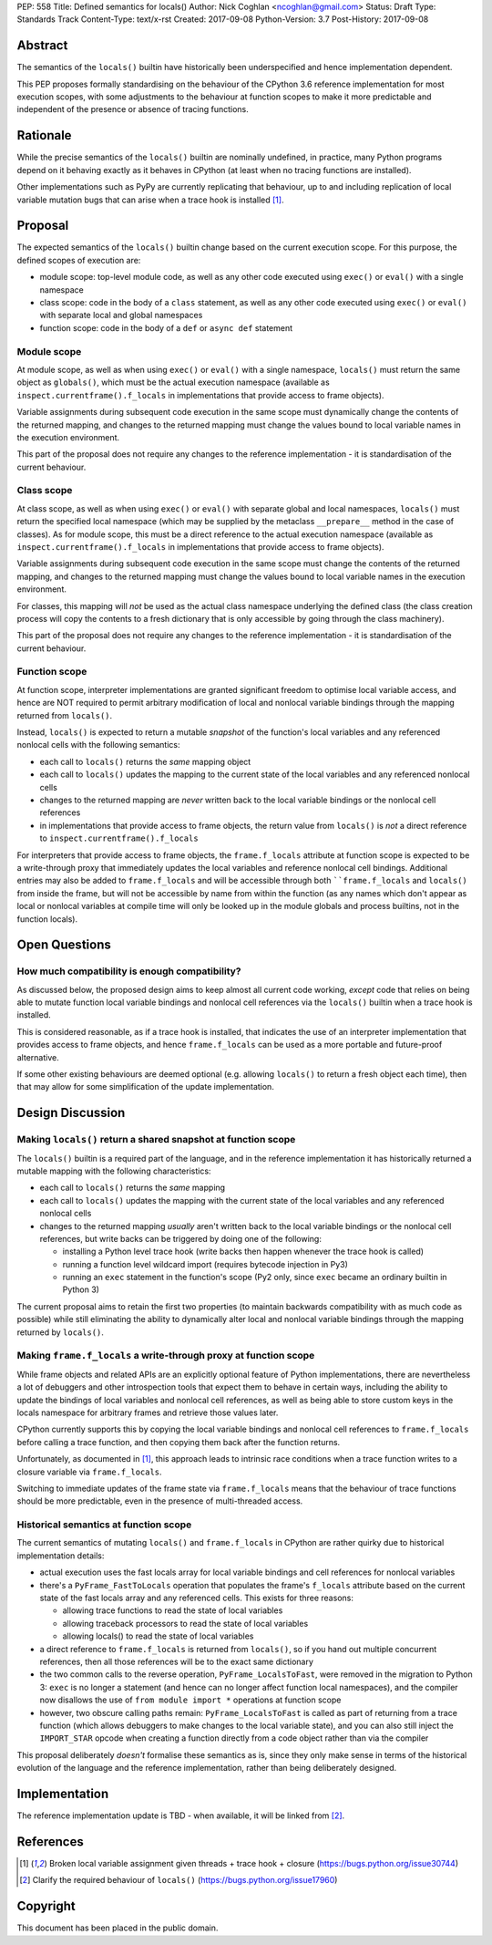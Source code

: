 PEP: 558
Title: Defined semantics for locals()
Author: Nick Coghlan <ncoghlan@gmail.com>
Status: Draft
Type: Standards Track
Content-Type: text/x-rst
Created: 2017-09-08
Python-Version: 3.7
Post-History: 2017-09-08


Abstract
========

The semantics of the ``locals()`` builtin have historically been underspecified
and hence implementation dependent.

This PEP proposes formally standardising on the behaviour of the CPython 3.6
reference implementation for most execution scopes, with some adjustments to the
behaviour at function scopes to make it more predictable and independent of the
presence or absence of tracing functions.


Rationale
=========

While the precise semantics of the ``locals()`` builtin are nominally undefined,
in practice, many Python programs depend on it behaving exactly as it behaves in
CPython (at least when no tracing functions are installed).

Other implementations such as PyPy are currently replicating that behaviour,
up to and including replication of local variable mutation bugs that
can arise when a trace hook is installed [1]_.


Proposal
========

The expected semantics of the ``locals()`` builtin change based on the current
execution scope. For this purpose, the defined scopes of execution are:

* module scope: top-level module code, as well as any other code executed using
  ``exec()`` or ``eval()`` with a single namespace
* class scope: code in the body of a ``class`` statement, as well as any other
  code executed using ``exec()`` or ``eval()`` with separate local and global
  namespaces
* function scope: code in the body of a ``def`` or ``async def`` statement


Module scope
------------

At module scope, as well as when using ``exec()`` or ``eval()`` with a
single namespace, ``locals()`` must return the same object as ``globals()``,
which must be the actual execution namespace (available as
``inspect.currentframe().f_locals`` in implementations that provide access
to frame objects).

Variable assignments during subsequent code execution in the same scope must
dynamically change the contents of the returned mapping, and changes to the
returned mapping must change the values bound to local variable names in the
execution environment.

This part of the proposal does not require any changes to the reference
implementation - it is standardisation of the current behaviour.


Class scope
-----------

At class scope, as well as when using ``exec()`` or ``eval()`` with separate
global and local namespaces, ``locals()`` must return the specified local
namespace (which may be supplied by the metaclass ``__prepare__`` method
in the case of classes). As for module scope, this must be a direct reference
to the actual execution namespace (available as
``inspect.currentframe().f_locals`` in implementations that provide access
to frame objects).

Variable assignments during subsequent code execution in the same scope must
change the contents of the returned mapping, and changes to the returned mapping
must change the values bound to local variable names in the
execution environment.

For classes, this mapping will *not* be used as the actual class namespace
underlying the defined class (the class creation process will copy the contents
to a fresh dictionary that is only accessible by going through the class
machinery).

This part of the proposal does not require any changes to the reference
implementation - it is standardisation of the current behaviour.


Function scope
--------------

At function scope, interpreter implementations are granted significant freedom
to optimise local variable access, and hence are NOT required to permit
arbitrary modification of local and nonlocal variable bindings through the
mapping returned from ``locals()``.

Instead, ``locals()`` is expected to return a mutable *snapshot* of the
function's local variables and any referenced nonlocal cells with the following
semantics:

* each call to ``locals()`` returns the *same* mapping object
* each call to ``locals()`` updates the mapping to the current
  state of the local variables and any referenced nonlocal cells
* changes to the returned mapping are *never* written back to the
  local variable bindings or the nonlocal cell references
* in implementations that provide access to frame objects, the return value
  from ``locals()`` is *not* a direct reference to
  ``inspect.currentframe().f_locals``

For interpreters that provide access to frame objects, the ``frame.f_locals``
attribute at function scope is expected to be a write-through proxy that
immediately updates the local variables and reference nonlocal cell bindings.
Additional entries may also be added to ``frame.f_locals`` and will be
accessible through both ````frame.f_locals`` and ``locals()`` from inside the
frame, but will not be accessible by name from within the function (as any
names which don't appear as local or nonlocal variables at compile time will
only be looked up in the module globals and process builtins, not in the
function locals).


Open Questions
==============

How much compatibility is enough compatibility?
-----------------------------------------------

As discussed below, the proposed design aims to keep almost all current code
working, *except* code that relies on being able to mutate function local
variable bindings and nonlocal cell references via the ``locals()`` builtin
when a trace hook is installed.

This is considered reasonable, as if a trace hook is installed, that indicates
the use of an interpreter implementation that provides access to frame objects,
and hence ``frame.f_locals`` can be used as a more portable and future-proof
alternative.

If some other existing behaviours are deemed optional (e.g. allowing
``locals()`` to return a fresh object each time), then that may allow for
some simplification of the update implementation.


Design Discussion
=================

Making ``locals()`` return a shared snapshot at function scope
--------------------------------------------------------------

The ``locals()`` builtin is a required part of the language, and in the
reference implementation it has historically returned a mutable mapping with
the following characteristics:

* each call to ``locals()`` returns the *same* mapping
* each call to ``locals()`` updates the mapping with the current
  state of the local variables and any referenced nonlocal cells
* changes to the returned mapping *usually* aren't written back to the
  local variable bindings or the nonlocal cell references, but write backs
  can be triggered by doing one of the following:

  * installing a Python level trace hook (write backs then happen whenever
    the trace hook is called)
  * running a function level wildcard import (requires bytecode injection in Py3)
  * running an ``exec`` statement in the function's scope (Py2 only, since
    ``exec`` became an ordinary builtin in Python 3)

The current proposal aims to retain the first two properties (to maintain
backwards compatibility with as much code as possible) while still
eliminating the ability to dynamically alter local and nonlocal variable
bindings through the mapping returned by ``locals()``.


Making ``frame.f_locals`` a write-through proxy at function scope
-----------------------------------------------------------------

While frame objects and related APIs are an explicitly optional feature of
Python implementations, there are nevertheless a lot of debuggers and other
introspection tools that expect them to behave in certain ways, including the
ability to update the bindings of local variables and nonlocal cell references,
as well as being able to store custom keys in the locals namespace for
arbitrary frames and retrieve those values later.

CPython currently supports this by copying the local variable bindings and
nonlocal cell references to ``frame.f_locals`` before calling a trace function,
and then copying them back after the function returns.

Unfortunately, as documented in [1]_, this approach leads to intrinsic race
conditions when a trace function writes to a closure variable via
``frame.f_locals``.

Switching to immediate updates of the frame state via ``frame.f_locals`` means
that the behaviour of trace functions should be more predictable, even in the
presence of multi-threaded access.


Historical semantics at function scope
--------------------------------------

The current semantics of mutating ``locals()`` and ``frame.f_locals`` in CPython
are rather quirky due to historical implementation details:

* actual execution uses the fast locals array for local variable bindings and
  cell references for nonlocal variables
* there's a ``PyFrame_FastToLocals`` operation that populates the frame's
  ``f_locals`` attribute based on the current state of the fast locals array
  and any referenced cells. This exists for three reasons:

  * allowing trace functions to read the state of local variables
  * allowing traceback processors to read the state of local variables
  * allowing locals() to read the state of local variables
* a direct reference to ``frame.f_locals`` is returned from ``locals()``, so if
  you hand out multiple concurrent references, then all those references will be
  to the exact same dictionary
* the two common calls to the reverse operation, ``PyFrame_LocalsToFast``, were
  removed in the migration to Python 3: ``exec`` is no longer a statement (and
  hence can no longer affect function local namespaces), and the compiler now
  disallows the use of ``from module import *`` operations at function scope
* however, two obscure calling paths remain: ``PyFrame_LocalsToFast`` is called
  as part of returning from a trace function (which allows debuggers to make
  changes to the local variable state), and you can also still inject the
  ``IMPORT_STAR`` opcode when creating a function directly from a code object
  rather than via the compiler

This proposal deliberately *doesn't* formalise these semantics as is, since they
only make sense in terms of the historical evolution of the language and the
reference implementation, rather than being deliberately designed.


Implementation
==============

The reference implementation update is TBD - when available, it will be linked
from [2]_.

References
==========

.. [1] Broken local variable assignment given threads + trace hook + closure
   (https://bugs.python.org/issue30744)

.. [2] Clarify the required behaviour of ``locals()``
   (https://bugs.python.org/issue17960)

Copyright
=========

This document has been placed in the public domain.



..
   Local Variables:
   mode: indented-text
   indent-tabs-mode: nil
   sentence-end-double-space: t
   fill-column: 70
   coding: utf-8
   End:
